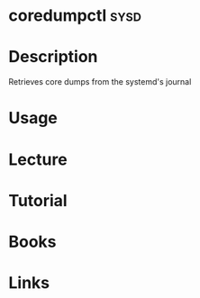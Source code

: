 #+TAGS: sysd


* coredumpctl							       :sysd:
* Description
Retrieves core dumps from the systemd's journal

* Usage
* Lecture
* Tutorial
* Books
* Links
